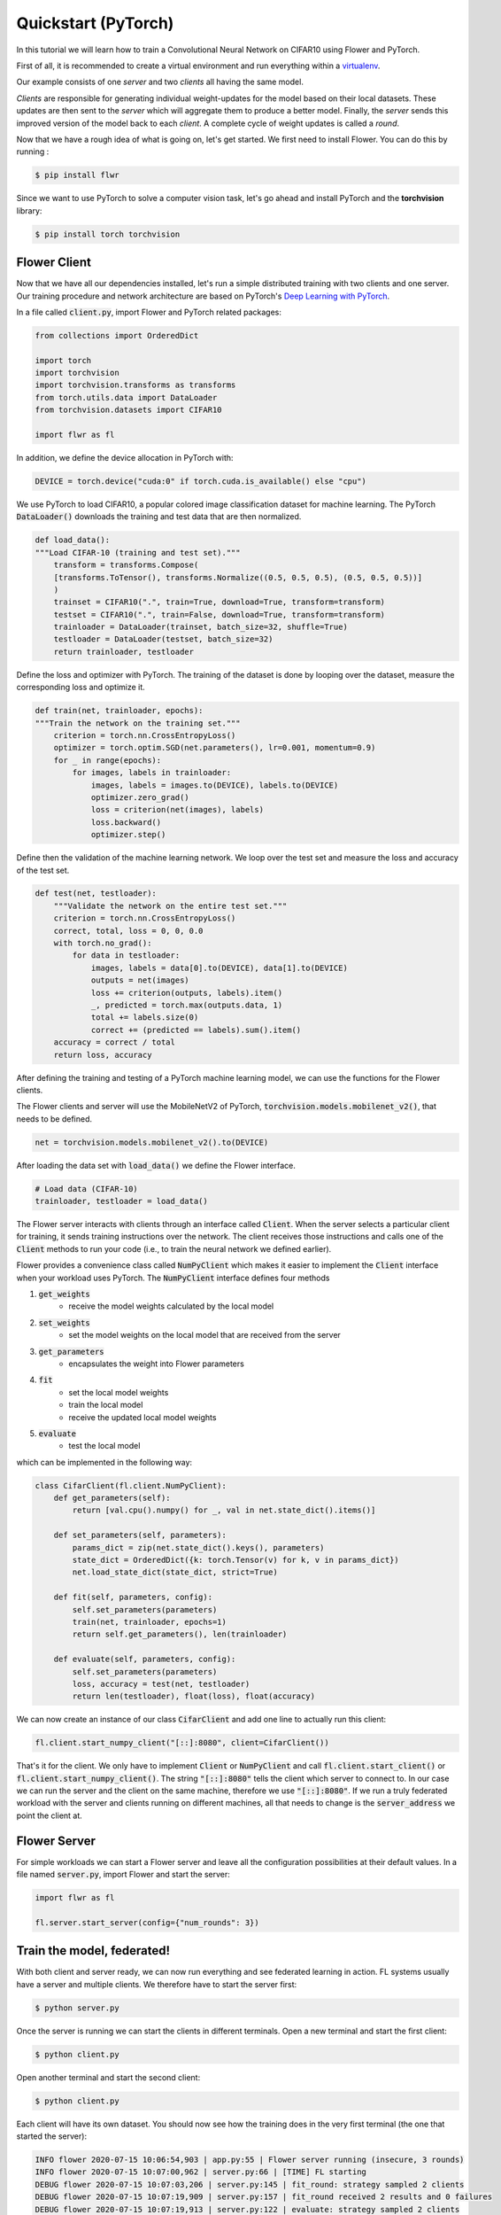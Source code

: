 Quickstart (PyTorch)
====================

In this tutorial we will learn how to train a Convolutional Neural Network on CIFAR10 using Flower and PyTorch. 

First of all, it is recommended to create a virtual environment and run everything within a `virtualenv <https://flower.dev/docs/recommended-env-setup.html>`_. 

Our example consists of one *server* and two *clients* all having the same model. 

*Clients* are responsible for generating individual weight-updates for the model based on their local datasets. 
These updates are then sent to the *server* which will aggregate them to produce a better model. Finally, the *server* sends this improved version of the model back to each *client*.
A complete cycle of weight updates is called a *round*.

Now that we have a rough idea of what is going on, let's get started. We first need to install Flower. You can do this by running :

.. code-block:: shell

  $ pip install flwr

Since we want to use PyTorch to solve a computer vision task, let's go ahead and install PyTorch and the **torchvision** library: 

.. code-block:: shell

  $ pip install torch torchvision


Flower Client
-------------

Now that we have all our dependencies installed, let's run a simple distributed training with two clients and one server. Our training procedure and network architecture are based on PyTorch's `Deep Learning with PyTorch <https://pytorch.org/tutorials/beginner/blitz/cifar10_tutorial.html>`_. 

In a file called :code:`client.py`, import Flower and PyTorch related packages:

.. code-block:: python
      
    from collections import OrderedDict

    import torch
    import torchvision
    import torchvision.transforms as transforms
    from torch.utils.data import DataLoader
    from torchvision.datasets import CIFAR10

    import flwr as fl

In addition, we define the device allocation in PyTorch with:

.. code-block:: python

    DEVICE = torch.device("cuda:0" if torch.cuda.is_available() else "cpu")

We use PyTorch to load CIFAR10, a popular colored image classification dataset for machine learning. The PyTorch :code:`DataLoader()` downloads the training and test data that are then normalized. 

.. code-block:: python

    def load_data():
    """Load CIFAR-10 (training and test set)."""
        transform = transforms.Compose(
        [transforms.ToTensor(), transforms.Normalize((0.5, 0.5, 0.5), (0.5, 0.5, 0.5))]
        )
        trainset = CIFAR10(".", train=True, download=True, transform=transform)
        testset = CIFAR10(".", train=False, download=True, transform=transform)
        trainloader = DataLoader(trainset, batch_size=32, shuffle=True)
        testloader = DataLoader(testset, batch_size=32)
        return trainloader, testloader

Define the loss and optimizer with PyTorch. The training of the dataset is done by looping over the dataset, measure the corresponding loss and optimize it. 

.. code-block:: python

    def train(net, trainloader, epochs):
    """Train the network on the training set."""
        criterion = torch.nn.CrossEntropyLoss()
        optimizer = torch.optim.SGD(net.parameters(), lr=0.001, momentum=0.9)
        for _ in range(epochs):
            for images, labels in trainloader:
                images, labels = images.to(DEVICE), labels.to(DEVICE)
                optimizer.zero_grad()
                loss = criterion(net(images), labels)
                loss.backward()
                optimizer.step()

Define then the validation of the  machine learning network. We loop over the test set and measure the loss and accuracy of the test set. 

.. code-block:: python

    def test(net, testloader):
        """Validate the network on the entire test set."""
        criterion = torch.nn.CrossEntropyLoss()
        correct, total, loss = 0, 0, 0.0
        with torch.no_grad():
            for data in testloader:
                images, labels = data[0].to(DEVICE), data[1].to(DEVICE)
                outputs = net(images)
                loss += criterion(outputs, labels).item()
                _, predicted = torch.max(outputs.data, 1)
                total += labels.size(0)
                correct += (predicted == labels).sum().item()
        accuracy = correct / total
        return loss, accuracy

After defining the training and testing of a PyTorch machine learning model, we can use the functions for the Flower clients.

The Flower clients and server will use the MobileNetV2 of PyTorch, :code:`torchvision.models.mobilenet_v2()`, that needs to be defined. 

.. code-block:: python

    net = torchvision.models.mobilenet_v2().to(DEVICE)

After loading the data set with :code:`load_data()` we define the Flower interface. 

.. code-block:: python

    # Load data (CIFAR-10)
    trainloader, testloader = load_data()

The Flower server interacts with clients through an interface called
:code:`Client`. When the server selects a particular client for training, it
sends training instructions over the network. The client receives those
instructions and calls one of the :code:`Client` methods to run your code
(i.e., to train the neural network we defined earlier).

Flower provides a convenience class called :code:`NumPyClient` which makes it
easier to implement the :code:`Client` interface when your workload uses PyTorch.
The :code:`NumPyClient` interface defines four methods

#. :code:`get_weights`
    * receive the model weights calculated by the local model
#. :code:`set_weights`
    * set the model weights on the local model that are received from the server
#. :code:`get_parameters`
    * encapsulates the weight into Flower parameters
#. :code:`fit`
    * set the local model weights
    * train the local model
    * receive the updated local model weights
#. :code:`evaluate`
    * test the local model

which can be implemented in the following way:

.. code-block:: python

    class CifarClient(fl.client.NumPyClient):
        def get_parameters(self):
            return [val.cpu().numpy() for _, val in net.state_dict().items()]

        def set_parameters(self, parameters):
            params_dict = zip(net.state_dict().keys(), parameters)
            state_dict = OrderedDict({k: torch.Tensor(v) for k, v in params_dict})
            net.load_state_dict(state_dict, strict=True)

        def fit(self, parameters, config):
            self.set_parameters(parameters)
            train(net, trainloader, epochs=1)
            return self.get_parameters(), len(trainloader)

        def evaluate(self, parameters, config):
            self.set_parameters(parameters)
            loss, accuracy = test(net, testloader)
            return len(testloader), float(loss), float(accuracy)

We can now create an instance of our class :code:`CifarClient` and add one line
to actually run this client:

.. code-block:: python

     fl.client.start_numpy_client("[::]:8080", client=CifarClient())

That's it for the client. We only have to implement :code:`Client` or
:code:`NumPyClient` and call :code:`fl.client.start_client()` or :code:`fl.client.start_numpy_client()`. The string :code:`"[::]:8080"` tells the client which server to connect to. In our case we can run the server and the client on the same machine, therefore we use
:code:`"[::]:8080"`. If we run a truly federated workload with the server and
clients running on different machines, all that needs to change is the
:code:`server_address` we point the client at.

Flower Server
-------------

For simple workloads we can start a Flower server and leave all the
configuration possibilities at their default values. In a file named
:code:`server.py`, import Flower and start the server:

.. code-block:: python

    import flwr as fl

    fl.server.start_server(config={"num_rounds": 3})

Train the model, federated!
---------------------------

With both client and server ready, we can now run everything and see federated
learning in action. FL systems usually have a server and multiple clients. We
therefore have to start the server first:

.. code-block:: shell

    $ python server.py

Once the server is running we can start the clients in different terminals.
Open a new terminal and start the first client:

.. code-block:: shell

    $ python client.py

Open another terminal and start the second client:

.. code-block:: shell

    $ python client.py

Each client will have its own dataset.
You should now see how the training does in the very first terminal (the one
that started the server):

.. code-block:: shell

    INFO flower 2020-07-15 10:06:54,903 | app.py:55 | Flower server running (insecure, 3 rounds)
    INFO flower 2020-07-15 10:07:00,962 | server.py:66 | [TIME] FL starting
    DEBUG flower 2020-07-15 10:07:03,206 | server.py:145 | fit_round: strategy sampled 2 clients
    DEBUG flower 2020-07-15 10:07:19,909 | server.py:157 | fit_round received 2 results and 0 failures
    DEBUG flower 2020-07-15 10:07:19,913 | server.py:122 | evaluate: strategy sampled 2 clients
    DEBUG flower 2020-07-15 10:07:20,455 | server.py:132 | evaluate received 2 results and 0 failures
    DEBUG flower 2020-07-15 10:07:20,456 | server.py:145 | fit_round: strategy sampled 2 clients
    DEBUG flower 2020-07-15 10:07:37,437 | server.py:157 | fit_round received 2 results and 0 failures
    DEBUG flower 2020-07-15 10:07:37,441 | server.py:122 | evaluate: strategy sampled 2 clients
    DEBUG flower 2020-07-15 10:07:37,863 | server.py:132 | evaluate received 2 results and 0 failures
    DEBUG flower 2020-07-15 10:07:37,864 | server.py:145 | fit_round: strategy sampled 2 clients
    DEBUG flower 2020-07-15 10:07:55,531 | server.py:157 | fit_round received 2 results and 0 failures
    DEBUG flower 2020-07-15 10:07:55,535 | server.py:122 | evaluate: strategy sampled 2 clients
    DEBUG flower 2020-07-15 10:07:55,937 | server.py:132 | evaluate received 2 results and 0 failures
    INFO flower 2020-07-15 10:07:55,937 | server.py:107 | [TIME] FL finished in 54.974524599994766
    INFO flower 2020-07-15 10:07:55,937 | app.py:59 | app_fit: losses_distributed [(1, 0.07337841391563416), (2, 0.06347471475601196), (3, 0.07028044760227203)]
    INFO flower 2020-07-15 10:07:55,937 | app.py:60 | app_fit: accuracies_distributed []
    INFO flower 2020-07-15 10:07:55,937 | app.py:61 | app_fit: losses_centralized []
    INFO flower 2020-07-15 10:07:55,937 | app.py:62 | app_fit: accuracies_centralized []
    DEBUG flower 2020-07-15 10:07:55,939 | server.py:122 | evaluate: strategy sampled 2 clients
    DEBUG flower 2020-07-15 10:07:56,396 | server.py:132 | evaluate received 2 results and 0 failures
    INFO flower 2020-07-15 10:07:56,396 | app.py:71 | app_evaluate: federated loss: 0.07028044760227203
    INFO flower 2020-07-15 10:07:56,396 | app.py:75 | app_evaluate: results [('ipv6:[::1]:33318', (10000, 0.07028044760227203, 0.982200026512146)), ('ipv6:[::1]:33320', (10000, 0.07028044760227203, 0.982200026512146))]
    INFO flower 2020-07-15 10:07:56,396 | app.py:77 | app_evaluate: failures []

Congratulations! You've successfully built and run your first federated
learning system. The full `source code <https://github.com/adap/flower/blob/main/examples/quickstart_pytorch/client.py>`_ for this can be found in
:code:`examples/quickstart_pytorch/client.py`.
